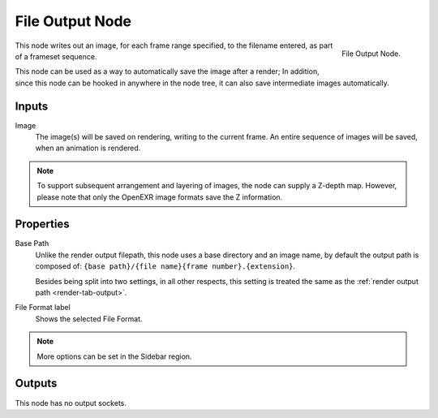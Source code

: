 .. _bpy.types.CompositorNodeOutputFile:
.. _bpy.types.NodeOutputFileSlot:

****************
File Output Node
****************

.. figure:: /images/compositing_node-types_CompositorNodeOutputFile.png
   :align: right

   File Output Node.

This node writes out an image, for each frame range specified,
to the filename entered, as part of a frameset sequence.

This node can be used as a way to automatically save the image after a render;
In addition, since this node can be hooked in anywhere in the node tree,
it can also save intermediate images automatically.


Inputs
======

Image
   The image(s) will be saved on rendering, writing to the current frame.
   An entire sequence of images will be saved, when an animation is rendered.

.. note::

   To support subsequent arrangement and layering of images, the node can supply a Z-depth map.
   However, please note that only the OpenEXR image formats save the Z information.


Properties
==========

Base Path
   Unlike the render output filepath, this node uses a base directory and an image name,
   by default the output path is composed of:
   ``{base path}/{file name}{frame number}.{extension}``.

   Besides being split into two settings, in all other respects,
   this setting is treated the same as the :ref:`render output path <render-tab-output>`.
File Format label
   Shows the selected File Format.

.. note::

   More options can be set in the Sidebar region.


Outputs
=======

This node has no output sockets.
